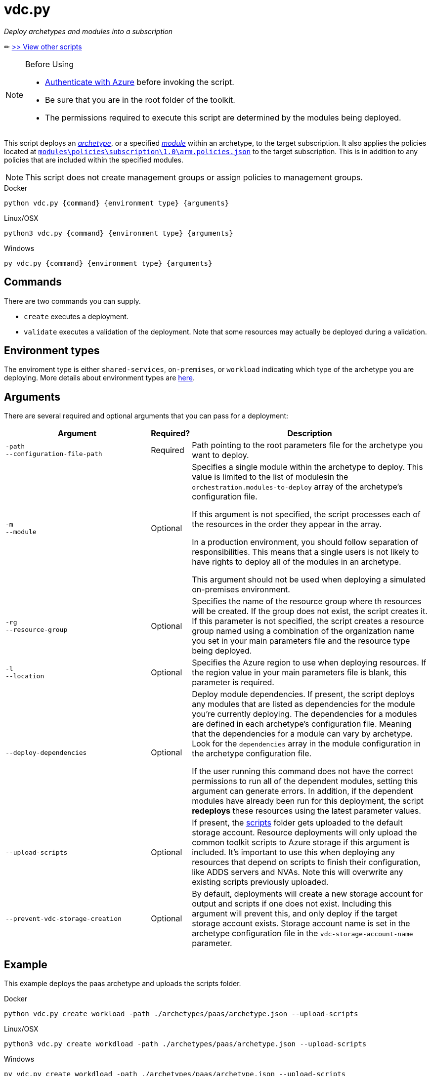 = vdc.py

_Deploy archetypes and modules into a subscription_

✏ link:readme.md[>> View other scripts]

.Before Using
[NOTE] 
====
- link:script-auth.adoc[Authenticate with Azure] before invoking the script.
- Be sure that you are in the root folder of the toolkit.
- The permissions required to execute this script are determined by the modules being deployed.
====

This script deploys an link:../understand/toolkit.md#archetypes[_archetype_], or a specified link:../understand/toolkit.md#modules[_module_] within an archetype, to the target subscription. It also applies the policies located at link:..\..\modules\policies\subscription\1.0\arm.policies.json[`modules\policies\subscription\1.0\arm.policies.json`] to the target subscription. This is in addition to any policies that are included within the specified modules.

NOTE: This script does not create management groups or assign policies to management groups.

.Docker
[source,bash]
python vdc.py {command} {environment type} {arguments}

.Linux/OSX
[source,bash]
python3 vdc.py {command} {environment type} {arguments}

.Windows
[source,cmd]
py vdc.py {command} {environment type} {arguments}

== Commands

There are two commands you can supply. 

- `create` executes a deployment. 
- `validate` executes a validation of the deployment. Note that some resources may actually be deployed during a validation.

== Environment types

The enviroment type is either `shared-services`, `on-premises`, or `workload`  indicating which type of the archetype you are deploying. More details about environment types are link:../understand/environment-types.md[here].

== Arguments

There are several required and optional arguments that you can pass for a deployment:

[options="header",cols="<.< 35% a,<.< 5%,<.< 60%"]
|===
| Argument | Required? | Description

| [source]
----
-path
--configuration-file-path
----
| Required
| Path pointing to the root parameters file for the archetype you want to deploy.

| [source]
----
-m
--module
----
| Optional
| Specifies a single module within the archetype to deploy. This value is limited to the list of modulesin the `orchestration.modules-to-deploy` array of the archetype's configuration file.

If this argument is not specified, the script processes each of the resources in the order they appear in the array.

In a production environment, you should follow separation of responsibilities. This means that a single users is not likely to have rights to deploy all of the modules in an archetype.

This argument should not be used when deploying a simulated on-premises environment.

| [source]
----
-rg
--resource-group 
----

| Optional
| Specifies the name of the resource group where th resources will be created. If the group does not exist, the script creates it. If this parameter is not specified, the script creates a resource group named using a combination of the organization name you set in your main parameters file and the resource type being deployed.

| [source]
----
-l
--location
----

| Optional
| Specifies the Azure region to use when deploying resources. If the region value in your main parameters file is blank, this parameter is required.

| [source]
----
--deploy-dependencies
----

| Optional
| Deploy module dependencies. If present, the script deploys any modules that are listed as dependencies for the module you're currently deploying. The dependencies for a modules are defined in each archetype's configuration file. Meaning that the dependencies for a module can vary by archetype. Look for the `dependencies` array in the module configuration in the archetype configuration file.

If the user running this command does not have the correct permissions to run all of the dependent modules, setting this argument can generate errors. In addition, if the dependent modules have already been run for this deployment, the script *redeploys* these resources using the latest parameter values.

| [source]
----
--upload-scripts
----

| Optional
| If present, the link:../../scripts[scripts] folder gets uploaded to the default storage account. Resource deployments will only upload the common toolkit scripts to Azure storage if this argument is included. It's important to use this when deploying any resources that depend on scripts to finish their configuration, like ADDS servers and NVAs. Note this will overwrite any existing scripts previously uploaded.

| [source]
----
--prevent-vdc-storage-creation
----
| Optional
| By default, deployments will create a new storage account for output and scripts if one does not exist. Including this argument will prevent this, and only deploy if the target storage account exists. Storage account name is set in the archetype configuration file in the `vdc-storage-account-name` parameter.

|===

== Example

This example deploys the paas archetype and uploads the scripts folder.

.Docker
[source,bash]
python vdc.py create workload -path ./archetypes/paas/archetype.json --upload-scripts

.Linux/OSX
[source,bash]
python3 vdc.py create workdload -path ./archetypes/paas/archetype.json --upload-scripts

.Windows
[source,cmd]
py vdc.py create workdload -path ./archetypes/paas/archetype.json --upload-scripts
